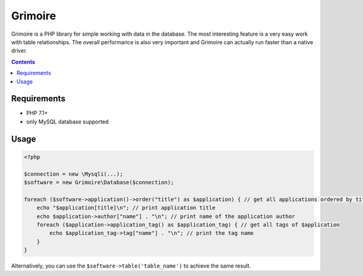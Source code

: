 Grimoire
########

.. image:: https://repository-images.githubusercontent.com/677257963/b1803baf-c64a-4975-98c9-9ea5f5425cfa

Grimoire is a PHP library for simple working with data in the database. The most interesting feature is a very easy work with table relationships. The overall performance is also very important and Grimoire can actually run faster than a native driver.

.. contents::

Requirements
************
- PHP 7.1+
- only MySQL database supported

Usage
*****

.. code:: php

   <?php

   $connection = new \Mysqli(...);
   $software = new Grimoire\Database($connection);

   foreach ($software->application()->order("title") as $application) { // get all applications ordered by title
       echo "$application[title]\n"; // print application title
       echo $application->author["name"] . "\n"; // print name of the application author
       foreach ($application->application_tag() as $application_tag) { // get all tags of $application
           echo $application_tag->tag["name"] . "\n"; // print the tag name
       }
   }

Alternatively, you can use the ``$software->table('table_name')`` to achieve the same result.
